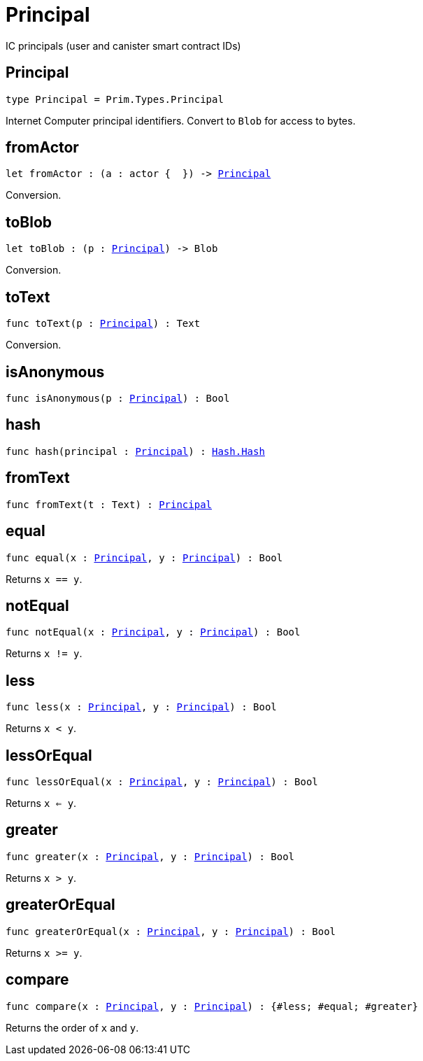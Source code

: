 [[module.Principal]]
= Principal

IC principals (user and canister smart contract IDs)

[[type.Principal]]
== Principal

[source.no-repl,motoko,subs=+macros]
----
type Principal = Prim.Types.Principal
----

Internet Computer principal identifiers.
Convert to `Blob` for access to bytes.

[[fromActor]]
== fromActor

[source.no-repl,motoko,subs=+macros]
----
let fromActor : (a : actor {  }) -> xref:#type.Principal[Principal]
----

Conversion.

[[toBlob]]
== toBlob

[source.no-repl,motoko,subs=+macros]
----
let toBlob : (p : xref:#type.Principal[Principal]) -> Blob
----

Conversion.

[[toText]]
== toText

[source.no-repl,motoko,subs=+macros]
----
func toText(p : xref:#type.Principal[Principal]) : Text
----

Conversion.

[[isAnonymous]]
== isAnonymous

[source.no-repl,motoko,subs=+macros]
----
func isAnonymous(p : xref:#type.Principal[Principal]) : Bool
----



[[hash]]
== hash

[source.no-repl,motoko,subs=+macros]
----
func hash(principal : xref:#type.Principal[Principal]) : xref:Hash.adoc#type.Hash[Hash.Hash]
----



[[fromText]]
== fromText

[source.no-repl,motoko,subs=+macros]
----
func fromText(t : Text) : xref:#type.Principal[Principal]
----



[[equal]]
== equal

[source.no-repl,motoko,subs=+macros]
----
func equal(x : xref:#type.Principal[Principal], y : xref:#type.Principal[Principal]) : Bool
----

Returns `x == y`.

[[notEqual]]
== notEqual

[source.no-repl,motoko,subs=+macros]
----
func notEqual(x : xref:#type.Principal[Principal], y : xref:#type.Principal[Principal]) : Bool
----

Returns `x != y`.

[[less]]
== less

[source.no-repl,motoko,subs=+macros]
----
func less(x : xref:#type.Principal[Principal], y : xref:#type.Principal[Principal]) : Bool
----

Returns `x < y`.

[[lessOrEqual]]
== lessOrEqual

[source.no-repl,motoko,subs=+macros]
----
func lessOrEqual(x : xref:#type.Principal[Principal], y : xref:#type.Principal[Principal]) : Bool
----

Returns `x <= y`.

[[greater]]
== greater

[source.no-repl,motoko,subs=+macros]
----
func greater(x : xref:#type.Principal[Principal], y : xref:#type.Principal[Principal]) : Bool
----

Returns `x > y`.

[[greaterOrEqual]]
== greaterOrEqual

[source.no-repl,motoko,subs=+macros]
----
func greaterOrEqual(x : xref:#type.Principal[Principal], y : xref:#type.Principal[Principal]) : Bool
----

Returns `x >= y`.

[[compare]]
== compare

[source.no-repl,motoko,subs=+macros]
----
func compare(x : xref:#type.Principal[Principal], y : xref:#type.Principal[Principal]) : {#less; #equal; #greater}
----

Returns the order of `x` and `y`.


